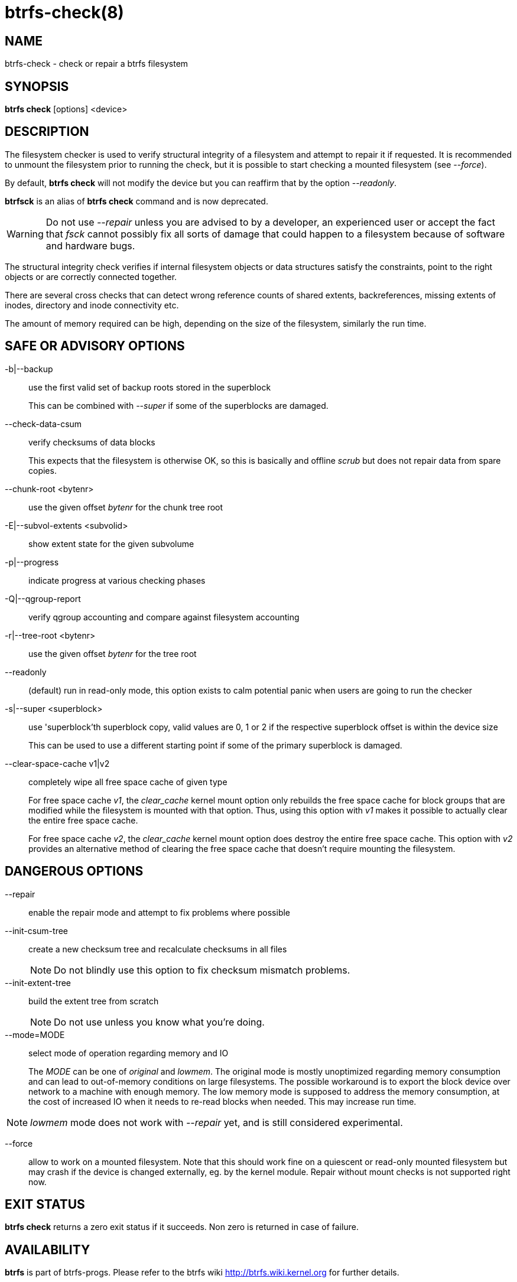 btrfs-check(8)
==============

NAME
----
btrfs-check - check or repair a btrfs filesystem

SYNOPSIS
--------
*btrfs check* [options] <device>

DESCRIPTION
-----------

The filesystem checker is used to verify structural integrity of a filesystem
and attempt to repair it if requested.  It is recommended to unmount the
filesystem prior to running the check, but it is possible to start checking a
mounted filesystem (see '--force').

By default, *btrfs check* will not modify the device but you can reaffirm that
by the option '--readonly'.

*btrfsck* is an alias of *btrfs check* command and is now deprecated.

WARNING: Do not use '--repair' unless you are advised to by a developer, an
experienced user or accept the fact that 'fsck' cannot possibly fix all sorts
of damage that could happen to a filesystem because of software and hardware
bugs.

The structural integrity check verifies if internal filesystem objects or
data structures satisfy the constraints, point to the right objects or are
correctly connected together.

There are several cross checks that can detect wrong reference counts of shared
extents, backreferences, missing extents of inodes, directory and inode
connectivity etc.

The amount of memory required can be high, depending on the size of the
filesystem, similarly the run time.

SAFE OR ADVISORY OPTIONS
------------------------

-b|--backup::
use the first valid set of backup roots stored in the superblock
+
This can be combined with '--super' if some of the superblocks are damaged.

--check-data-csum::
verify checksums of data blocks
+
This expects that the filesystem is otherwise
OK, so this is basically and offline 'scrub' but does not repair data from
spare copies.

--chunk-root <bytenr>::
use the given offset 'bytenr' for the chunk tree root

-E|--subvol-extents <subvolid>::
show extent state for the given subvolume

-p|--progress::
indicate progress at various checking phases

-Q|--qgroup-report::
verify qgroup accounting and compare against filesystem accounting

-r|--tree-root <bytenr>::
use the given offset 'bytenr' for the tree root

--readonly::
(default)
run in read-only mode, this option exists to calm potential panic when users
are going to run the checker

-s|--super <superblock>::
use 'superblock'th superblock copy, valid values are 0, 1 or 2 if the
respective superblock offset is within the device size
+
This can be used to use a different starting point if some of the primary
superblock is damaged.

--clear-space-cache v1|v2::
completely wipe all free space cache of given type
+
For free space cache 'v1', the 'clear_cache' kernel mount option only rebuilds
the free space cache for block groups that are modified while the filesystem is
mounted with that option. Thus, using this option with 'v1' makes it possible
to actually clear the entire free space cache.
+
For free space cache 'v2', the 'clear_cache' kernel mount option does destroy
the entire free space cache. This option with 'v2' provides an alternative
method of clearing the free space cache that doesn't require mounting the
filesystem.


DANGEROUS OPTIONS
-----------------

--repair::
enable the repair mode and attempt to fix problems where possible
--init-csum-tree::
create a new checksum tree and recalculate checksums in all files
+
NOTE: Do not blindly use this option to fix checksum mismatch problems.

--init-extent-tree::
build the extent tree from scratch
+
NOTE: Do not use unless you know what you're doing.

--mode=MODE::
select mode of operation regarding memory and IO
+
The 'MODE' can be one of 'original' and 'lowmem'. The original mode is mostly
unoptimized regarding memory consumption and can lead to out-of-memory
conditions on large filesystems. The possible workaround is to export the block
device over network to a machine with enough memory. The low memory mode is
supposed to address the memory consumption, at the cost of increased IO when it
needs to re-read blocks when needed. This may increase run time.

NOTE: 'lowmem' mode does not work with '--repair' yet, and is still considered
experimental.

--force::
allow to work on a mounted filesystem. Note that this should work fine on a
quiescent or read-only mounted filesystem but may crash if the device is
changed externally, eg. by the kernel module.  Repair without mount checks is
not supported right now.

EXIT STATUS
-----------
*btrfs check* returns a zero exit status if it succeeds. Non zero is
returned in case of failure.

AVAILABILITY
------------
*btrfs* is part of btrfs-progs.
Please refer to the btrfs wiki http://btrfs.wiki.kernel.org for
further details.

SEE ALSO
--------
`mkfs.btrfs`(8),
`btrfs-scrub`(8),
`btrfs-rescue`(8)
